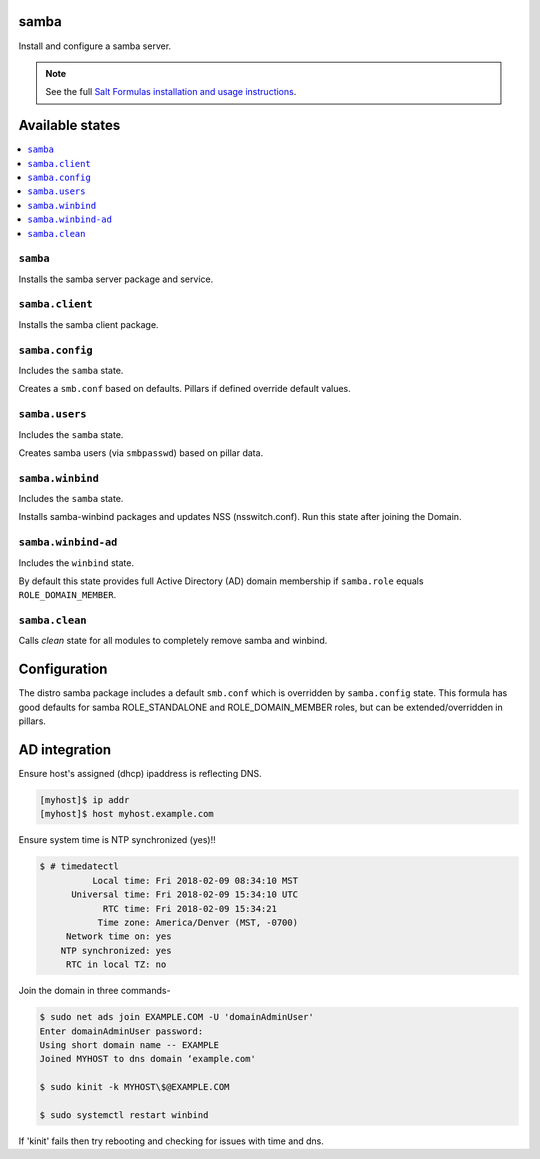 samba
=====
Install and configure a samba server.

.. note::

    See the full `Salt Formulas installation and usage instructions
    <http://docs.saltstack.com/en/latest/topics/development/conventions/formulas.html>`_.

Available states
================

.. contents::
    :local:
    
``samba``
---------

Installs the samba server package and service.

``samba.client``
----------------

Installs the samba client package.

``samba.config``
----------------

Includes the ``samba`` state.

Creates a ``smb.conf`` based on defaults. Pillars if defined override default values.

``samba.users``
----------------

Includes the ``samba`` state.

Creates samba users (via ``smbpasswd``)  based on pillar data.

``samba.winbind``
----------------

Includes the ``samba`` state.

Installs samba-winbind packages and updates NSS (nsswitch.conf). Run this state after joining the Domain.

``samba.winbind-ad``
----------------

Includes the ``winbind`` state.

By default this state provides full Active Directory (AD) domain membership if ``samba.role`` equals ``ROLE_DOMAIN_MEMBER``.

``samba.clean``
--------------

Calls `clean` state for all modules to completely remove samba and winbind.

Configuration
=============
The distro samba package includes a default ``smb.conf`` which is overridden by ``samba.config`` state. This formula has good defaults for samba ROLE_STANDALONE and ROLE_DOMAIN_MEMBER roles, but can be extended/overridden in pillars.


AD integration
==================

Ensure host's assigned (dhcp) ipaddress is reflecting DNS.

.. code-block:: bash

     [myhost]$ ip addr
     [myhost]$ host myhost.example.com

Ensure system time is NTP synchronized (yes)!!

.. code-block:: bash

     $ # timedatectl
               Local time: Fri 2018-02-09 08:34:10 MST
           Universal time: Fri 2018-02-09 15:34:10 UTC
                 RTC time: Fri 2018-02-09 15:34:21
                Time zone: America/Denver (MST, -0700)
          Network time on: yes
         NTP synchronized: yes
          RTC in local TZ: no

Join the domain in three commands-

.. code-block:: bash

     $ sudo net ads join EXAMPLE.COM -U 'domainAdminUser'
     Enter domainAdminUser password:
     Using short domain name -- EXAMPLE
     Joined MYHOST to dns domain ‘example.com'

     $ sudo kinit -k MYHOST\$@EXAMPLE.COM

     $ sudo systemctl restart winbind

If 'kinit' fails then try rebooting and checking for issues with time and dns.

